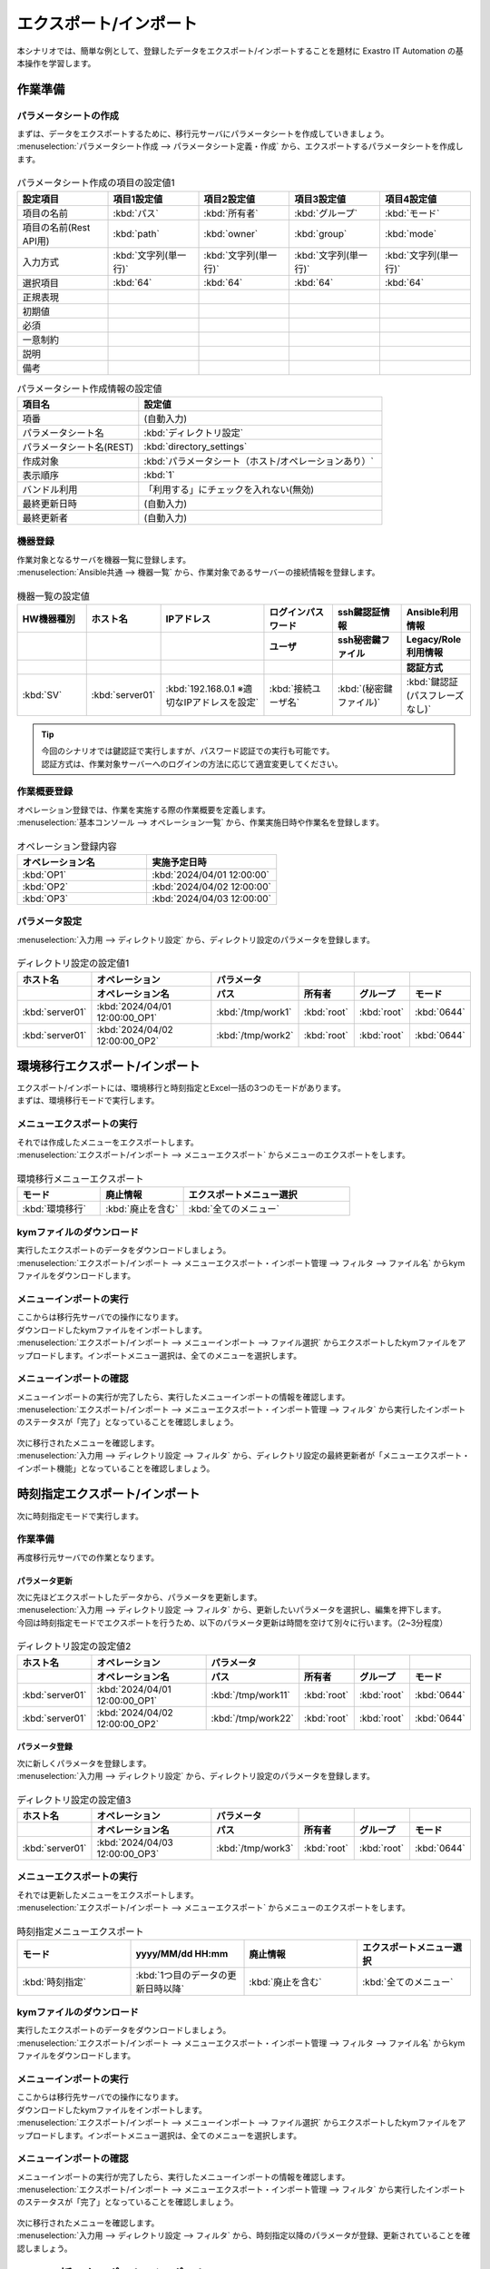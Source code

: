 =======================
エクスポート/インポート
=======================

| 本シナリオでは、簡単な例として、登録したデータをエクスポート/インポートすることを題材に Exastro IT Automation の基本操作を学習します。

作業準備
========

パラメータシートの作成
----------------------

| まずは、データをエクスポートするために、移行元サーバにパラメータシートを作成していきましょう。
| :menuselection:`パラメータシート作成 --> パラメータシート定義・作成` から、エクスポートするパラメータシートを作成します。

.. figure:: /images/learn/quickstart/export_import/パラメータシート作成定義.gif
   :width: 1200px
   :alt: パラメータシート作成

.. list-table:: パラメータシート作成の項目の設定値1
   :widths: 10 10 10 10 10
   :header-rows: 1

   * - 設定項目
     - 項目1設定値
     - 項目2設定値
     - 項目3設定値
     - 項目4設定値
   * - 項目の名前
     - :kbd:`パス`
     - :kbd:`所有者`
     - :kbd:`グループ`
     - :kbd:`モード`
   * - 項目の名前(Rest API用) 
     - :kbd:`path`
     - :kbd:`owner`
     - :kbd:`group`
     - :kbd:`mode`
   * - 入力方式
     - :kbd:`文字列(単一行)`
     - :kbd:`文字列(単一行)`
     - :kbd:`文字列(単一行)`
     - :kbd:`文字列(単一行)`
   * - 選択項目
     - :kbd:`64`
     - :kbd:`64`
     - :kbd:`64`
     - :kbd:`64`
   * - 正規表現
     - 
     - 
     - 
     - 
   * - 初期値
     - 
     - 
     - 
     - 
   * - 必須
     - 
     - 
     - 
     - 
   * - 一意制約
     - 
     - 
     - 
     - 
   * - 説明
     - 
     - 
     - 
     - 
   * - 備考
     - 
     - 
     - 
     - 

.. list-table:: パラメータシート作成情報の設定値
   :widths: 5 10
   :header-rows: 1
   :class: filter-table

   * - 項目名
     - 設定値
   * - 項番
     - (自動入力)
   * - パラメータシート名
     - :kbd:`ディレクトリ設定`
   * - パラメータシート名(REST)
     - :kbd:`directory_settings`
   * - 作成対象
     - :kbd:`パラメータシート（ホスト/オペレーションあり）`
   * - 表示順序
     - :kbd:`1`
   * - バンドル利用
     - 「利用する」にチェックを入れない(無効)
   * - 最終更新日時
     - (自動入力)
   * - 最終更新者
     - (自動入力)

機器登録
--------

| 作業対象となるサーバを機器一覧に登録します。

| :menuselection:`Ansible共通 --> 機器一覧` から、作業対象であるサーバーの接続情報を登録します。

.. figure:: /images/learn/quickstart/export_import/機器一覧登録設定.gif
   :width: 1200px
   :alt: 機器一覧登録

.. list-table:: 機器一覧の設定値
   :widths: 10 10 15 10 10 10
   :header-rows: 3

   * - HW機器種別
     - ホスト名
     - IPアドレス
     - ログインパスワード
     - ssh鍵認証情報
     - Ansible利用情報
   * - 
     - 
     - 
     - ユーザ
     - ssh秘密鍵ファイル
     - Legacy/Role利用情報
   * - 
     - 
     - 
     - 
     - 
     - 認証方式
   * - :kbd:`SV`
     - :kbd:`server01`
     - :kbd:`192.168.0.1 ※適切なIPアドレスを設定`
     - :kbd:`接続ユーザ名`
     - :kbd:`(秘密鍵ファイル)`
     - :kbd:`鍵認証(パスフレーズなし)`

.. tip::
   | 今回のシナリオでは鍵認証で実行しますが、パスワード認証での実行も可能です。
   | 認証方式は、作業対象サーバーへのログインの方法に応じて適宜変更してください。

作業概要登録
------------

| オペレーション登録では、作業を実施する際の作業概要を定義します。

.. glossary:: オペレーション
   実施する作業のことで、オペレーションに対して作業対象とパラメータが紐づきます。

| :menuselection:`基本コンソール --> オペレーション一覧` から、作業実施日時や作業名を登録します。

.. figure:: /images/learn/quickstart/export_import/オペレーション登録.png
   :width: 1200px
   :alt: オペレーション登録

.. list-table:: オペレーション登録内容
   :widths: 10 10
   :header-rows: 1

   * - オペレーション名
     - 実施予定日時
   * - :kbd:`OP1`
     - :kbd:`2024/04/01 12:00:00`
   * - :kbd:`OP2`
     - :kbd:`2024/04/02 12:00:00`
   * - :kbd:`OP3`
     - :kbd:`2024/04/03 12:00:00`

パラメータ設定
--------------

| :menuselection:`入力用 --> ディレクトリ設定` から、ディレクトリ設定のパラメータを登録します。

.. figure:: /images/learn/quickstart/export_import/パラメータ入力1.png
   :width: 1200px
   :alt: ディレクトリ設定のパラメータ登録

.. list-table:: ディレクトリ設定の設定値1
  :widths: 5 15 5 5 5 5
  :header-rows: 2

  * - ホスト名
    - オペレーション
    - パラメータ
    -
    -
    -
  * - 
    - オペレーション名
    - パス
    - 所有者
    - グループ
    - モード
  * - :kbd:`server01`
    - :kbd:`2024/04/01 12:00:00_OP1`
    - :kbd:`/tmp/work1`
    - :kbd:`root`
    - :kbd:`root`
    - :kbd:`0644`
  * - :kbd:`server01`
    - :kbd:`2024/04/02 12:00:00_OP2`
    - :kbd:`/tmp/work2`
    - :kbd:`root`
    - :kbd:`root`
    - :kbd:`0644`

環境移行エクスポート/インポート
===============================

| エクスポート/インポートには、環境移行と時刻指定とExcel一括の3つのモードがあります。
| まずは、環境移行モードで実行します。

メニューエクスポートの実行
--------------------------

| それでは作成したメニューをエクスポートします。
| :menuselection:`エクスポート/インポート --> メニューエクスポート` からメニューのエクスポートをします。

.. figure:: /images/learn/quickstart/export_import/環境移行メニューエクスポート.gif
   :width: 1200px
   :alt: 環境移行メニューエクスポート

.. list-table:: 環境移行メニューエクスポート
  :widths: 5 5 10
  :header-rows: 1

  * - モード
    - 廃止情報
    - エクスポートメニュー選択
  * - :kbd:`環境移行`
    - :kbd:`廃止を含む`
    - :kbd:`全てのメニュー`

kymファイルのダウンロード
-------------------------

| 実行したエクスポートのデータをダウンロードしましょう。
| :menuselection:`エクスポート/インポート --> メニューエクスポート・インポート管理 --> フィルタ --> ファイル名` からkymファイルをダウンロードします。

.. figure:: /images/learn/quickstart/export_import/環境移行ファイルダウンロード.gif
   :width: 1200px
   :alt: 環境移行kymファイルダウンロード

メニューインポートの実行
------------------------

| ここからは移行先サーバでの操作になります。
| ダウンロードしたkymファイルをインポートします。
| :menuselection:`エクスポート/インポート --> メニューインポート --> ファイル選択` からエクスポートしたkymファイルをアップロードします。インポートメニュー選択は、全てのメニューを選択します。

.. figure:: /images/learn/quickstart/export_import/環境移行メニューインポート.gif
   :width: 1200px
   :alt: 環境移行メニューインポート

メニューインポートの確認
------------------------

| メニューインポートの実行が完了したら、実行したメニューインポートの情報を確認します。
| :menuselection:`エクスポート/インポート --> メニューエクスポート・インポート管理 --> フィルタ` から実行したインポートのステータスが「完了」となっていることを確認しましょう。

.. figure:: /images/learn/quickstart/export_import/環境移行メニューインポート確認.png
   :width: 1200px
   :alt: 環境移行メニューインポート確認

| 次に移行されたメニューを確認します。
| :menuselection:`入力用 --> ディレクトリ設定 --> フィルタ` から、ディレクトリ設定の最終更新者が「メニューエクスポート・インポート機能」となっていることを確認しましょう。

.. figure:: /images/learn/quickstart/export_import/環境移行メニューインポート確認2.gif
   :width: 1200px
   :alt: 環境移行メニューインポート確認

時刻指定エクスポート/インポート
===============================

| 次に時刻指定モードで実行します。

作業準備
--------

| 再度移行元サーバでの作業となります。

パラメータ更新
^^^^^^^^^^^^^^

| 次に先ほどエクスポートしたデータから、パラメータを更新します。
| :menuselection:`入力用 --> ディレクトリ設定 --> フィルタ` から、更新したいパラメータを選択し、編集を押下します。
| 今回は時刻指定モードでエクスポートを行うため、以下のパラメータ更新は時間を空けて別々に行います。（2~3分程度）

.. figure:: /images/learn/quickstart/export_import/パラメータ入力2.gif
   :width: 1200px
   :alt: ディレクトリ設定のパラメータ更新

.. figure:: /images/learn/quickstart/export_import/パラメータ入力3.gif
   :width: 1200px
   :alt: ディレクトリ設定のパラメータ更新

.. list-table:: ディレクトリ設定の設定値2
  :widths: 5 15 5 5 5 5
  :header-rows: 2

  * - ホスト名
    - オペレーション
    - パラメータ
    - 
    - 
    - 
  * - 
    - オペレーション名
    - パス
    - 所有者
    - グループ
    - モード
  * - :kbd:`server01`
    - :kbd:`2024/04/01 12:00:00_OP1`
    - :kbd:`/tmp/work11`
    - :kbd:`root`
    - :kbd:`root`
    - :kbd:`0644`
  * - :kbd:`server01`
    - :kbd:`2024/04/02 12:00:00_OP2`
    - :kbd:`/tmp/work22`
    - :kbd:`root`
    - :kbd:`root`
    - :kbd:`0644`

パラメータ登録
^^^^^^^^^^^^^^

| 次に新しくパラメータを登録します。
| :menuselection:`入力用 --> ディレクトリ設定` から、ディレクトリ設定のパラメータを登録します。

.. figure:: /images/learn/quickstart/export_import/パラメータ入力4.png
   :width: 1200px
   :alt: ディレクトリ設定のパラメータ登録

.. list-table:: ディレクトリ設定の設定値3
  :widths: 5 15 5 5 5 5
  :header-rows: 2

  * - ホスト名
    - オペレーション
    - パラメータ
    -
    -
    -
  * - 
    - オペレーション名
    - パス
    - 所有者
    - グループ
    - モード
  * - :kbd:`server01`
    - :kbd:`2024/04/03 12:00:00_OP3`
    - :kbd:`/tmp/work3`
    - :kbd:`root`
    - :kbd:`root`
    - :kbd:`0644`

メニューエクスポートの実行
--------------------------

| それでは更新したメニューをエクスポートします。
| :menuselection:`エクスポート/インポート --> メニューエクスポート` からメニューのエクスポートをします。

.. figure:: /images/learn/quickstart/export_import/時刻指定メニューエクスポート.gif
   :width: 1200px
   :alt: 時刻指定メニューエクスポート

.. list-table:: 時刻指定メニューエクスポート
  :widths: 5 5 5 5
  :header-rows: 1

  * - モード
    - yyyy/MM/dd HH:mm
    - 廃止情報
    - エクスポートメニュー選択
  * - :kbd:`時刻指定`
    - :kbd:`1つ目のデータの更新日時以降`
    - :kbd:`廃止を含む`
    - :kbd:`全てのメニュー`

kymファイルのダウンロード
-------------------------

| 実行したエクスポートのデータをダウンロードしましょう。
| :menuselection:`エクスポート/インポート --> メニューエクスポート・インポート管理 --> フィルタ --> ファイル名` からkymファイルをダウンロードします。

.. figure:: /images/learn/quickstart/export_import/時刻指定ファイルダウンロード.gif
   :width: 1200px
   :alt: 時刻指定kymファイルダウンロード

メニューインポートの実行
------------------------

| ここからは移行先サーバでの操作になります。
| ダウンロードしたkymファイルをインポートします。
| :menuselection:`エクスポート/インポート --> メニューインポート --> ファイル選択` からエクスポートしたkymファイルをアップロードします。インポートメニュー選択は、全てのメニューを選択します。

.. figure:: /images/learn/quickstart/export_import/時刻指定メニューインポート.gif
   :width: 1200px
   :alt: 時刻指定メニューインポート

メニューインポートの確認
------------------------

| メニューインポートの実行が完了したら、実行したメニューインポートの情報を確認します。
| :menuselection:`エクスポート/インポート --> メニューエクスポート・インポート管理 --> フィルタ` から実行したインポートのステータスが「完了」となっていることを確認しましょう。

.. figure:: /images/learn/quickstart/export_import/時刻指定メニューインポート確認.png
   :width: 1200px
   :alt: 時刻指定メニューインポート確認

| 次に移行されたメニューを確認します。
| :menuselection:`入力用 --> ディレクトリ設定 --> フィルタ` から、時刻指定以降のパラメータが登録、更新されていることを確認しましょう。

.. figure:: /images/learn/quickstart/export_import/時刻指定メニューインポート確認2.gif
   :width: 1200px
   :alt: 時刻指定メニューインポート確認

Excel一括エクスポート/インポート
================================

| 次にExcel一括モードで実行します。

Excel一括エクスポートの実行
---------------------------

| 再度移行元サーバでの作業となります。
| それではメニューをエクスポートします。
| :menuselection:`エクスポート/インポート --> Excel一括エクスポート` からメニューのエクスポートをします。

.. figure:: /images/learn/quickstart/export_import/Excel一括メニューエクスポート.gif
   :width: 1200px
   :alt: Excel一括メニューエクスポート

.. list-table:: Excel一括メニューエクスポート
  :widths: 5 5
  :header-rows: 1

  * - 廃止情報
    - エクスポートメニュー選択
  * - :kbd:`全レコード`
    - :kbd:`全てのメニュー`

zipファイルのダウンロード
-------------------------

| 実行したエクスポートのデータをダウンロードしましょう。
| :menuselection:`エクスポート/インポート --> Excel一括エクスポート・インポート管理 --> フィルタ --> ファイル名` からzipファイルをダウンロードします。

.. figure:: /images/learn/quickstart/export_import/Excel一括zipファイルダウンロード.gif
   :width: 1200px
   :alt: Excel一括zipファイルダウンロード

Excelファイルの編集
-------------------

| zipファイルダウンロード後、ファイルを解凍しましょう。本シナリオでは、Excel一括エクスポート機能を使用し、オペレーション一覧へ新たなオペレーションの登録処理を行います。
| 解凍したファイル、:menuselection:`基本コンソール --> オペレーション一覧` を開き、ファイルを以下のように編集し、上書き保存します。

.. figure:: /images/learn/quickstart/export_import/Excel一括ファイル編集.png
   :width: 1200px
   :alt: Excel一括ファイル編集

.. list-table:: Excelファイル編集
  :widths: 5 5 10
  :header-rows: 1

  * - 実行処理種別
    - オペレーション名
    - 実施予定日時
    - 言語
  * - :kbd:`登録`
    - :kbd:`OP4`
    - :kbd:`2024/04/04 12:00:00`
  * - :kbd:`登録`
    - :kbd:`OP5`
    - :kbd:`2024/04/05 12:00:00`
  * - :kbd:`登録`
    - :kbd:`OP6`
    - :kbd:`2024/04/06 12:00:00`

| その後、エクスポートした全てのファイルをzipファイルに圧縮します。

Excel一括インポートの実行
-------------------------

| ここからは移行先サーバでの操作になります。
| 圧縮したzipファイルをインポートします。
| :menuselection:`エクスポート/インポート --> Excel一括インポート --> ファイル選択` からエクスポートしたzipファイルをアップロードします。インポートメニュー選択は、全てのメニューを選択します。

.. figure:: /images/learn/quickstart/export_import/Excel一括インポート.gif
   :width: 1200px
   :alt: Excel一括インポート

Excel一括インポートの確認
-------------------------

| メニューインポートの実行が完了したら、実行したメニューインポートの情報を確認します。
| :menuselection:`エクスポート/インポート --> Excel一括エクスポート・インポート管理 --> フィルタ` から実行したインポートのステータスが「完了」となっていることを確認しましょう。
| そして、:menuselection:`エクスポート/インポート --> Excel一括エクスポート・インポート管理 --> フィルタ --> 結果` から結果logファイルをダウンロードします。ダウンロードしたlogファイルを開き、登録件数を確認しましょう。

.. figure:: /images/learn/quickstart/export_import/Excel一括インポート確認.gif
   :width: 1200px
   :alt: Excel一括インポート確認

| 次に、ファイルを編集して登録した内容を確認します。
| :menuselection:`基本コンソール --> オペレーション一覧 --> フィルタ` から登録したオペレーションが追加されていることを確認しましょう。

.. figure:: /images/learn/quickstart/export_import/Excel一括インポート確認2.png
   :width: 1200px
   :alt: Excel一括インポート確認

まとめ
======

| 本シナリオでは、パラメータシートやオペレーションを作成し、それらを別のワークスペースに移行するというシナリオでエクスポート/インポート機能を学習しました。
| エクスポート/インポート機能を使うと、新たにワークスペースを作成し、既存のデータを簡単に新たに作成したワークスペースへ移行することが出来ます。
| より詳細な情報を知りたい場合は、:doc:`../../../manuals/index` を参照してください。